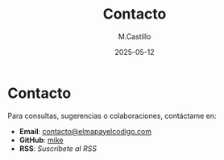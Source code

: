 #+TITLE: Contacto
#+DATE: 2025-05-12
#+AUTHOR: M.Castillo
#+DESCRIPTION: Información de contacto para El Mapa y el Código.

* Contacto

Para consultas, sugerencias o colaboraciones, contáctame en:

- **Email**: [[mailto:contacto@elmapayelcodigo.com][contacto@elmapayelcodigo.com]]
- **GitHub**: [[https://github.com/mike][mike]]
- **RSS**: [[rss.xml][Suscríbete al RSS]]
